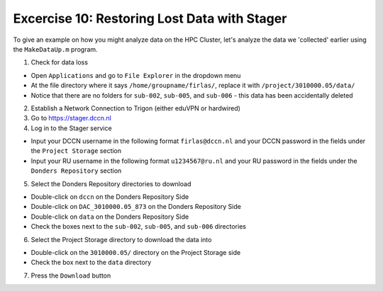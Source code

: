 Excercise 10: Restoring Lost Data with Stager
************

To give an example on how you might analyze data on the HPC Cluster, let's analyze the data we 'collected' earlier using the ``MakeDataUp.m`` program. 

1. Check for data loss

* Open ``Applications`` and go to ``File Explorer`` in the dropdown menu
* At the file directory where it says ``/home/groupname/firlas/``, replace it with ``/project/3010000.05/data/``
* Notice that there are no folders for ``sub-002``, ``sub-005``, and ``sub-006`` - this data has been accidentally deleted

2. Establish a Network Connection to Trigon (either eduVPN or hardwired)

3. Go to https://stager.dccn.nl

4. Log in to the Stager service

* Input your DCCN username in the following format ``firlas@dccn.nl`` and your DCCN password in the fields under the ``Project Storage`` section
* Input your RU username in the following format ``u1234567@ru.nl`` and your RU password in the fields under the ``Donders Repository`` section

5. Select the Donders Repository directories to download

* Double-click on ``dccn`` on the Donders Repository Side
* Double-click on ``DAC_3010000.05_873`` on the Donders Repository Side
* Double-click on ``data`` on the Donders Repository Side
* Check the boxes next to the ``sub-002``, ``sub-005``, and ``sub-006`` directories

6. Select the Project Storage directory to download the data into

* Double-click on the ``3010000.05/`` directory on the Project Storage side 
* Check the box next to the ``data`` directory

7. Press the ``Download`` button